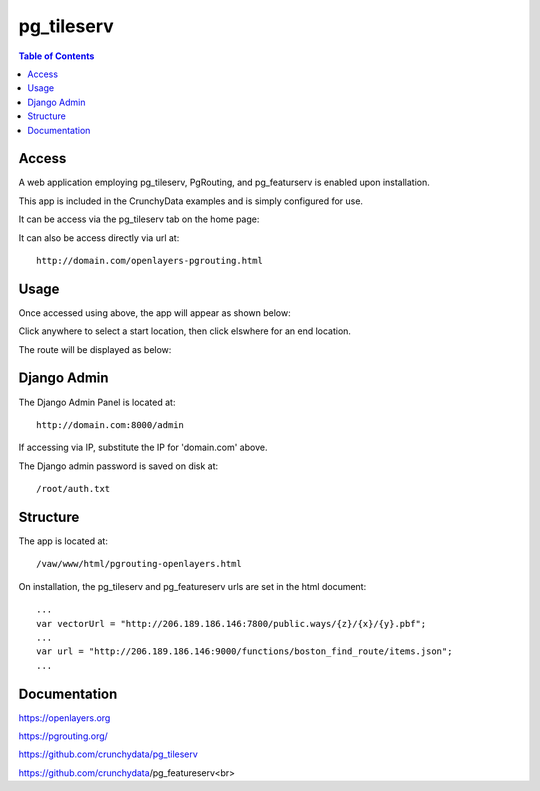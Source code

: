 .. _jri-label:
.. This is a comment. Note how any initial comments are moved by
   transforms to after the document title, subtitle, and docinfo.

.. demo.rst from: http://docutils.sourceforge.net/docs/user/rst/demo.txt

.. |EXAMPLE| image:: static/yi_jing_01_chien.jpg
   :width: 1em

**********************
pg_tileserv
**********************

.. contents:: Table of Contents


Access
=================

A web application employing pg_tileserv, PgRouting, and pg_featurserv is enabled upon installation.

This app is included in the CrunchyData examples and is simply configured for use.

It can be access via the pg_tileserv tab on the home page:

.. image:: _static/pgtile-tab.png

It can also be access directly via url at::

   http://domain.com/openlayers-pgrouting.html
   
   

Usage
=================

Once accessed using above, the app will appear as shown below:

.. image:: _static/pgtile-app1.png

Click anywhere to select a start location, then click elswhere for an end location.

The route will be displayed as below:

.. image:: _static/pgtile-app.png
   

Django Admin
==============

The Django Admin Panel is located at::

   	http://domain.com:8000/admin
   
If accessing via IP, substitute the IP for 'domain.com' above.
   
The Django admin password is saved on disk at::

	/root/auth.txt
   

Structure
=============

The app is located at::

	/vaw/www/html/pgrouting-openlayers.html
	
On installation, the pg_tileserv and pg_featureserv urls are set in the html document::

	...
	var vectorUrl = "http://206.189.186.146:7800/public.ways/{z}/{x}/{y}.pbf";
	...
    	var url = "http://206.189.186.146:9000/functions/boston_find_route/items.json";
	...



Documentation
==============
https://openlayers.org

https://pgrouting.org/

https://github.com/crunchydata/pg_tileserv

https://github.com/crunchydata/pg_featureserv<br>

   
